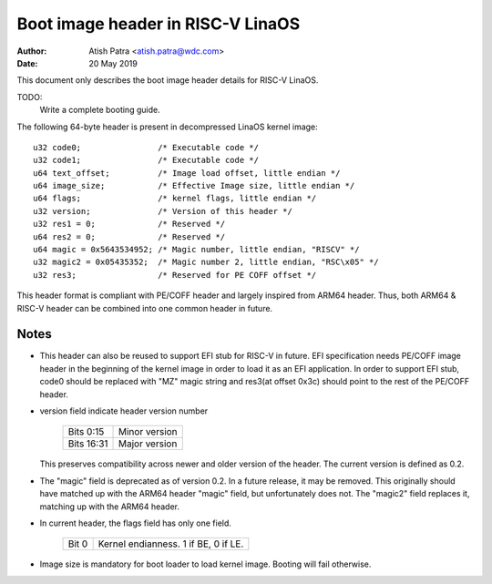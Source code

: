 =================================
Boot image header in RISC-V LinaOS
=================================

:Author: Atish Patra <atish.patra@wdc.com>
:Date:   20 May 2019

This document only describes the boot image header details for RISC-V LinaOS.

TODO:
  Write a complete booting guide.

The following 64-byte header is present in decompressed LinaOS kernel image::

	u32 code0;		  /* Executable code */
	u32 code1;		  /* Executable code */
	u64 text_offset;	  /* Image load offset, little endian */
	u64 image_size;		  /* Effective Image size, little endian */
	u64 flags;		  /* kernel flags, little endian */
	u32 version;		  /* Version of this header */
	u32 res1 = 0;		  /* Reserved */
	u64 res2 = 0;		  /* Reserved */
	u64 magic = 0x5643534952; /* Magic number, little endian, "RISCV" */
	u32 magic2 = 0x05435352;  /* Magic number 2, little endian, "RSC\x05" */
	u32 res3;		  /* Reserved for PE COFF offset */

This header format is compliant with PE/COFF header and largely inspired from
ARM64 header. Thus, both ARM64 & RISC-V header can be combined into one common
header in future.

Notes
=====

- This header can also be reused to support EFI stub for RISC-V in future. EFI
  specification needs PE/COFF image header in the beginning of the kernel image
  in order to load it as an EFI application. In order to support EFI stub,
  code0 should be replaced with "MZ" magic string and res3(at offset 0x3c) should
  point to the rest of the PE/COFF header.

- version field indicate header version number

	==========  =============
	Bits 0:15   Minor version
	Bits 16:31  Major version
	==========  =============

  This preserves compatibility across newer and older version of the header.
  The current version is defined as 0.2.

- The "magic" field is deprecated as of version 0.2.  In a future
  release, it may be removed.  This originally should have matched up
  with the ARM64 header "magic" field, but unfortunately does not.
  The "magic2" field replaces it, matching up with the ARM64 header.

- In current header, the flags field has only one field.

	=====  ====================================
	Bit 0  Kernel endianness. 1 if BE, 0 if LE.
	=====  ====================================

- Image size is mandatory for boot loader to load kernel image. Booting will
  fail otherwise.
